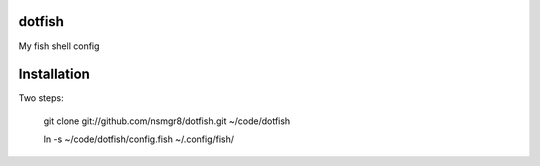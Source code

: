 dotfish
=======

My fish shell config

Installation
============

Two steps:

    git clone git://github.com/nsmgr8/dotfish.git ~/code/dotfish
    
    ln -s ~/code/dotfish/config.fish ~/.config/fish/

